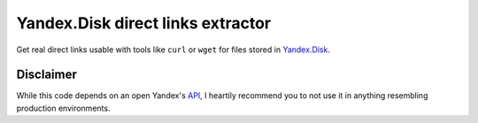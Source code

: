 Yandex.Disk direct links extractor
==================================

Get real direct links usable with tools like ``curl`` or ``wget`` for
files stored in `Yandex.Disk <https://disk.yandex.ru>`__.

Disclaimer
----------

While this code depends on an open Yandex's
`API <https://tech.yandex.com/disk/api/reference/public-docpage/#download>`__,
I heartily recommend you to not use it in anything resembling production
environments.
